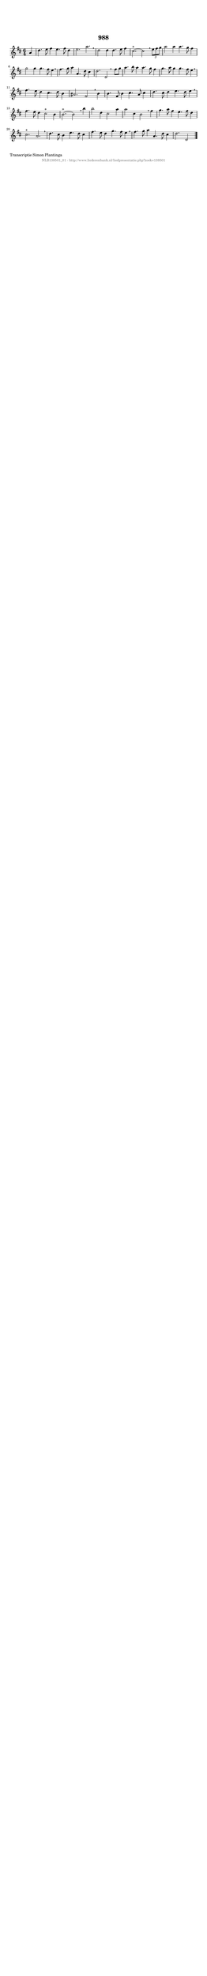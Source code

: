 %
% produced by wce2krn 1.64 (7 June 2014)
%
\version"2.16"
#(append! paper-alist '(("long" . (cons (* 210 mm) (* 2000 mm)))))
#(set-default-paper-size "long")
sb = {\breathe}
mBreak = {\breathe }
bBreak = {\breathe }
x = {\once\override NoteHead #'style = #'cross }
gl=\glissando
itime={\override Staff.TimeSignature #'stencil = ##f }
ficta = {\once\set suggestAccidentals = ##t}
fine = {\once\override Score.RehearsalMark #'self-alignment-X = #1 \mark \markup {\italic{Fine}}}
dc = {\once\override Score.RehearsalMark #'self-alignment-X = #1 \mark \markup {\italic{D.C.}}}
dcf = {\once\override Score.RehearsalMark #'self-alignment-X = #1 \mark \markup {\italic{D.C. al Fine}}}
dcc = {\once\override Score.RehearsalMark #'self-alignment-X = #1 \mark \markup {\italic{D.C. al Coda}}}
ds = {\once\override Score.RehearsalMark #'self-alignment-X = #1 \mark \markup {\italic{D.S.}}}
dsf = {\once\override Score.RehearsalMark #'self-alignment-X = #1 \mark \markup {\italic{D.S. al Fine}}}
dsc = {\once\override Score.RehearsalMark #'self-alignment-X = #1 \mark \markup {\italic{D.S. al Coda}}}
pv = {\set Score.repeatCommands = #'((volta "1"))}
sv = {\set Score.repeatCommands = #'((volta "2"))}
tv = {\set Score.repeatCommands = #'((volta "3"))}
qv = {\set Score.repeatCommands = #'((volta "4"))}
xv = {\set Score.repeatCommands = #'((volta #f))}
\header{ tagline = ""
title = "988"
}
\score {{
\key d \major
\relative g'
{
\set melismaBusyProperties = #'()
\partial 32*8
\time 6/4
\tempo 4=120
\override Score.MetronomeMark #'transparent = ##t
\override Score.RehearsalMark #'break-visibility = #(vector #t #t #f)
a4 | d4. e8 fis4 e4. fis8 d4 | e2. a2. \sb | d,2 d4 d4. e8 fis4 | cis2.^"+"~ cis2 \mBreak
\times 2/3 { e8 fis8 g8 } | a2 a4 a4. g8 fis4 | g2 g4 g4. fis8 e4 \sb | fis4. g8 a4 a,4. d8 cis4 | d2. d,2 \bar ":|:" \bBreak
fis'8 g8 | a4. b8 a4 a4. g8 fis4 | g4. a8 g4 g4. fis8 e4 \sb | fis4. e8 d4 cis4. d8 b4 | ais2. fis2 \mBreak
b4 | b4. fis8 b4 cis4. a8 cis4 | d4. cis8 d4 e4. d8 e4 \sb | fis4. e8 d4 cis2^"+" b4 | b2.^"+"~ b2 \mBreak
b'4 | b2 d,4 cis2 a'4 | a2 cis,4 b2 \sb fis'4 | g4. a8 fis4 e4. fis8 d4 | cis2.^"+" a2. | \mBreak \bar "|"
d4. cis8 b4 e4. d8 cis4 | fis4. e8 d4 g4. fis8 e4 \sb | fis4. g8 a4 a,4. d8 cis4 | d2. d,2 \bar "|."
 }}
 \midi { }
 \layout {
            indent = 0.0\cm
}
}
\markup { \wordwrap-string #" 
Transcriptie Simon Plantinga
"}
\markup { \vspace #0 } \markup { \with-color #grey \fill-line { \center-column { \smaller "NLB138501_01 - http://www.liederenbank.nl/liedpresentatie.php?zoek=138501" } } }
